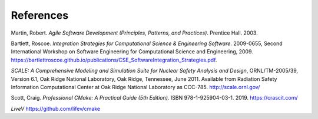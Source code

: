 

References
==========

.. _Agile Software Development, 2003:

Martin, Robert. *Agile Software Development (Principles, Patterns, and
Practices)*. Prentice Hall. 2003. 

.. _Integration Strategies for CSE, 2009:

Bartlett, Roscoe. *Integration Strategies for Computational Science &
Engineering Software*.  2009-0655, Second International Workshop on Software
Engineering for Computational Science and Engineering, 2009.  https://bartlettroscoe.github.io/publications/CSE_SoftwareIntegration_Strategies.pdf.

.. _SCALE, 2011:

*SCALE: A Comprehensive Modeling and Simulation Suite for Nuclear Safety Analysis and Design*, ORNL/TM-2005/39, Version 6.1, Oak Ridge National Laboratory, Oak Ridge, Tennessee, June 2011. Available from Radiation Safety Information Computational Center at Oak Ridge National Laboratory as CCC-785.  http://scale.ornl.gov/

.. _Professional CMake:

Scott, Craig.  *Professional CMake: A Practical Guide (5th Edition).* ISBN 978-1-925904-03-1. 2019.  https://crascit.com/

.. _LiveV:

*LiveV*  https://github.com/lifev/cmake


.. ***
.. *** Common link references
.. ***

.. Common references to TribitsBuildReference document

.. NOTE: These references
.. are for when published in the same directory using public_docs.sh

.. _<Project>BuildReference: TribitsBuildReference.html

.. _TribitsBuildReference: `<Project>BuildReference`_

.. _Selecting the list of packages to enable: TribitsBuildReference.html#selecting-the-list-of-packages-to-enable

.. _Enabling extra repositories with add-on packages: TribitsBuildReference.html#enabling-extra-repositories-with-add-on-packages

.. _Getting set up to use CMake: TribitsBuildReference.html#getting-set-up-to-use-cmake

.. _Setting install RPATH: TribitsBuildReference.html#setting-install-rpath

.. _Dashboard Submissions: TribitsBuildReference.html#dashboard-submissions

.. _<Project>_VERBOSE_CONFIGURE: TribitsBuildReference.html#project-verbose-configure

.. _<Project>_ENABLE_DEVELOPMENT_MODE: TribitsBuildReference.html#project-enable-development-mode

.. _<Project>_CONFIGURE_OPTIONS_FILE: TribitsBuildReference.html#project-configure-options-file

.. _<Project>_EXTRAREPOS_FILE: TribitsBuildReference.html#project-extrarepos-file

.. _${PROJECT_NAME}_EXTRAREPOS_FILE: `<Project>_EXTRAREPOS_FILE`_

.. _<Project>_ENABLE_KNOWN_EXTERNAL_REPOS_TYPE: TribitsBuildReference.html#project-enable-known-external-repos-type

.. _<Project>_PRE_REPOSITORIES: TribitsBuildReference.html#project-pre-repositories

.. _<Project>_EXTRA_REPOSITORIES: TribitsBuildReference.html#project-extra-repositories

.. _<Project>_GENERATE_REPO_VERSION_FILE: TribitsBuildReference.html#generating-a-project-repo-version-file

.. _Creating a tarball of the source tree: TribitsBuildReference.html#creating-a-tarball-of-the-source-tree

.. _Enabling support for an optional Third-Party Library (TPL): TribitsBuildReference.html#enabling-support-for-an-optional-third-party-library-tpl

.. _${PROJECT_NAME}_CONFIGURE_OPTIONS_FILE: TribitsBuildReference.html#project-configure-options-file

.. _Outputting package dependency information: TribitsBuildReference.html#outputting-package-dependency-information

.. _${PROJECT_NAME}_DEPS_XML_OUTPUT_FILE: TribitsBuildReference.html#outputting-package-dependency-information

.. _${PROJECT_NAME}_TRACE_FILE_PROCESSING: TribitsBuildReference.html#project-trace-file-processing

.. _Setting test timeouts at configure time: TribitsBuildReference.html#dart-testing-timeout

.. _${PROJECT_NAME}_SCALE_TEST_TIMEOUT: TribitsBuildReference.html#project-scale-test-timeout-testing-timeout

.. _Overriding test timeouts: TribitsBuildReference.html#overriding-test-timeouts

.. _make dashboard: TribitsBuildReference.html#dashboard-submissions

.. _Setting the install prefix: TribitsBuildReference.html#setting-the-install-prefix

.. _Setting install ownership and permissions: TribitsBuildReference.html#setting-install-ownership-and-permissions

.. _TRIBITS_2ND_CTEST_DROP_SITE: TribitsBuildReference.html#tribits-2nd-ctest-drop-site

.. _TRIBITS_2ND_CTEST_DROP_LOCATION: TribitsBuildReference.html#tribits-2nd-ctest-drop-location

.. _Enabling extra repositories through a file: TribitsBuildReference.html#enabling-extra-repositories-through-a-file

.. Common references to TriBITS documents

.. _TriBITS Overview: ../overview/TribitsOverview.pdf

.. _TriBITS Users Guide and Reference: TribitsUsersGuide.html

.. _TriBITS Maintainers Guide and Reference: TribitsMaintainersGuide.html

.. Common references to the TribitsLifecycleModel document

.. _TriBITS Lifecycle Model: ../lifecycle_model/TribitsLifecycleModel.pdf

..  Other common references

.. _CTest documentation: http://www.cmake.org/Wiki/CMake/Testing_With_CTest

.. Common references to raw CMake commands:

.. _configure_file(): https://cmake.org/cmake/help/v3.17/command/configure_file.html

.. Other references

.. _Software Framework: https://en.wikipedia.org/wiki/Software_framework

..  LocalWords:  TribitsOverview TribitsLifecycleModel Lifecycle CMakeLists
..  LocalWords:  TriBITS Subpackage subpackage Subpackages subpackages TPL TPLs Kitware
..  LocalWords:  CMake cmake CTest ctest CDash CPack WithSubpackages WithSubpackagesA
..  LocalWords:  WithSubpackagesB WithSubpackagesC executables FOREACH ENDFOREACH
